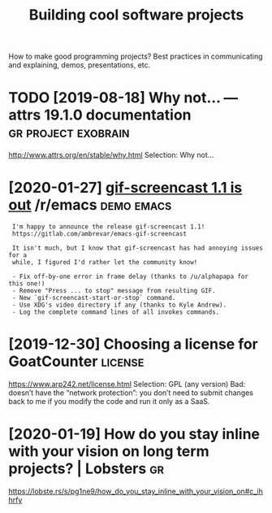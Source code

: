 #+TITLE: Building cool software projects
#+filetags: project

How to make good programming projects? Best practices in communicating and explaining, demos, presentations, etc.

* TODO [2019-08-18] Why not… — attrs 19.1.0 documentation :gr:project:exobrain:
http://www.attrs.org/en/stable/why.html
Selection:
Why not…
* [2020-01-27] [[https://reddit.com/r/emacs/comments/eut02p/gifscreencast_11_is_out/][gif-screencast 1.1 is out]] /r/emacs :demo:emacs:
:  I'm happy to announce the release gif-screencast 1.1!
:  https://gitlab.com/ambrevar/emacs-gif-screencast
: 
:  It isn't much, but I know that gif-screencast has had annoying issues for a
:  while, I figured I'd rather let the community know!
: 
:  - Fix off-by-one error in frame delay (thanks to /u/alphapapa for this one!)
:  - Remove "Press ... to stop" message from resulting GIF.
:  - New `gif-screencast-start-or-stop` command.
:  - Use XDG's video directory if any (thanks to Kyle Andrew).
:  - Log the complete command lines of all invokes commands.
* [2019-12-30] Choosing a license for GoatCounter         :license:
https://www.arp242.net/license.html
Selection:
GPL (any version)
Bad: doesn’t have the “network protection”: you don’t need to submit changes back to me if you modify the code and run it only as a SaaS.

* [2020-01-19] How do you stay inline with your vision on long term projects? | Lobsters :gr:
https://lobste.rs/s/pg1ne9/how_do_you_stay_inline_with_your_vision_on#c_ihhrfy
